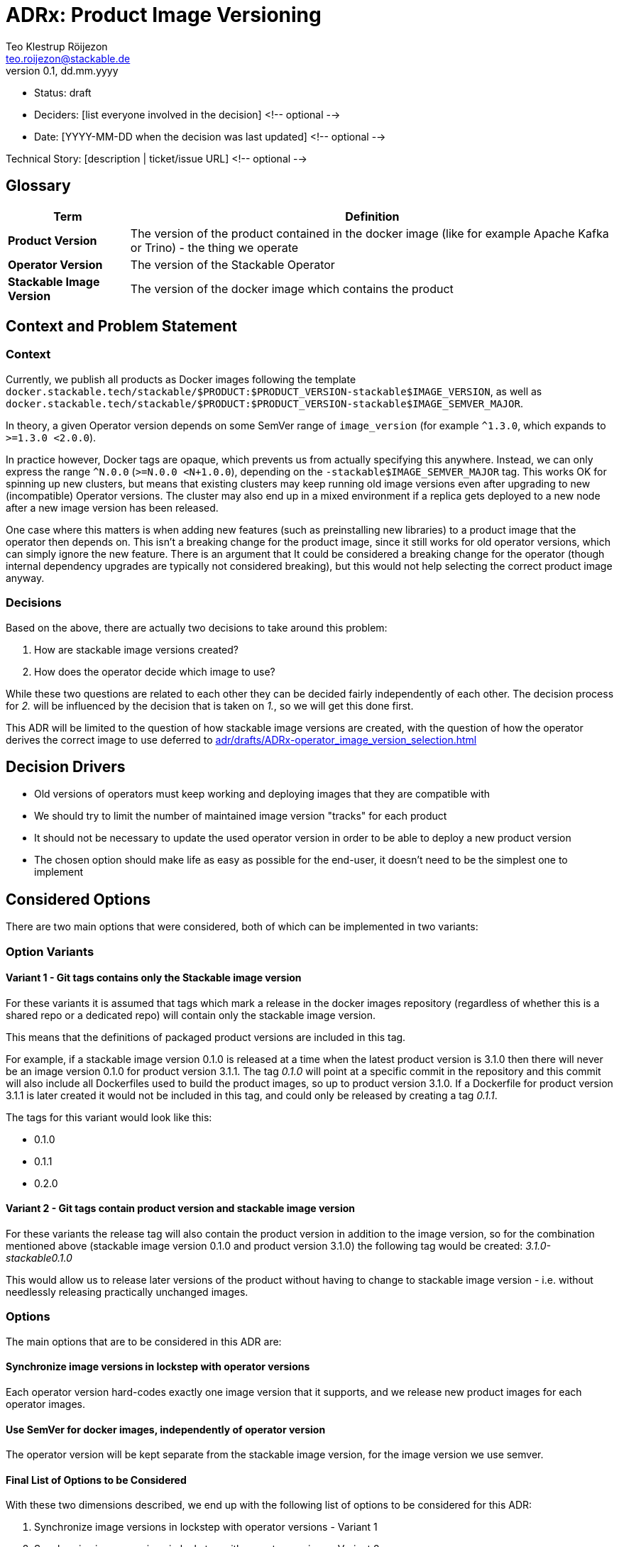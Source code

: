 = ADRx: Product Image Versioning
Teo Klestrup Röijezon <teo.roijezon@stackable.de>
v0.1, dd.mm.yyyy
:status: draft

* Status: {status}
* Deciders: [list everyone involved in the decision] <!-- optional -->
* Date: [YYYY-MM-DD when the decision was last updated] <!-- optional -->

Technical Story: [description | ticket/issue URL] <!-- optional -->

== Glossary


[cols="20%,80%"]
|===
|Term|Definition

|*Product Version*
|The version of the product contained in the docker image (like for example Apache Kafka or Trino) - the thing we operate

|*Operator Version*
|The version of the Stackable Operator

|*Stackable Image Version*
|The version of the docker image which contains the product
|===

== Context and Problem Statement

=== Context
Currently, we publish all products as Docker images following the template
`docker.stackable.tech/stackable/$PRODUCT:$PRODUCT_VERSION-stackable$IMAGE_VERSION`, as well as
`docker.stackable.tech/stackable/$PRODUCT:$PRODUCT_VERSION-stackable$IMAGE_SEMVER_MAJOR`.

In theory, a given Operator version depends on some SemVer range of `image_version` (for example `^1.3.0`, which
expands to `>=1.3.0 <2.0.0`).

In practice however, Docker tags are opaque, which prevents us from actually specifying this anywhere. Instead, we can only
express the range `^N.0.0` (`>=N.0.0 <N+1.0.0`), depending on the `-stackable$IMAGE_SEMVER_MAJOR` tag. This works
OK for spinning up new clusters, but means that existing clusters may keep running old image versions even after upgrading to new
(incompatible) Operator versions. The cluster may also end up in a mixed environment if a replica gets deployed to a new node after
a new image version has been released.

One case where this matters is when adding new features (such as preinstalling new libraries) to a product image that the operator then depends on.
This isn't a breaking change for the product image, since it still works for old operator versions, which can simply ignore the new feature.
There is an argument that It could be considered a breaking change for the operator (though internal dependency upgrades are typically not
considered breaking), but this would not help selecting the correct product image anyway.

=== Decisions
Based on the above, there are actually two decisions to take around this problem:

. How are stackable image versions created?
. How does the operator decide which image to use?

While these two questions are related to each other they can be decided fairly independently of each other.
The decision process for _2._ will be influenced by the decision that is taken on _1._, so we will get this done first.

This ADR will be limited to the question of how stackable image versions are created, with the question of how the operator derives the correct image to use deferred to xref:adr/drafts/ADRx-operator_image_version_selection.adoc[]

== Decision Drivers

* Old versions of operators must keep working and deploying images that they are compatible with
* We should try to limit the number of maintained image version "tracks" for each product
* It should not be necessary to update the used operator version in order to be able to deploy a new product version
* The chosen option should make life as easy as possible for the end-user, it doesn't need to be the simplest one to implement

== Considered Options
There are two main options that were considered, both of which can be implemented in two variants:

=== Option Variants
==== Variant 1 - Git tags contains only the Stackable image version
For these variants it is assumed that tags which mark a release in the docker images repository (regardless of whether this is a shared repo or a dedicated repo) will contain only the stackable image version.

This means that the definitions of packaged product versions are included in this tag.

For example, if a stackable image version 0.1.0 is released at a time when the latest product version is 3.1.0 then there will never be an image version 0.1.0 for product version 3.1.1.
The tag _0.1.0_ will point at a specific commit in the repository and this commit will also include all Dockerfiles used to build the product images, so up to product version 3.1.0.
If a Dockerfile for product version 3.1.1 is later created it would not be included in this tag, and could only be released by creating a tag _0.1.1_.

The tags for this variant would look like this:

- 0.1.0
- 0.1.1
- 0.2.0


==== Variant 2 - Git tags contain product version and stackable image version
For these variants the release tag will also contain the product version in addition to the image version, so for the combination mentioned above (stackable image version 0.1.0 and product version 3.1.0) the following tag would be created: _3.1.0-stackable0.1.0_

This would allow us to release later versions of the product without having to change to stackable image version - i.e. without needlessly releasing practically unchanged images.



=== Options
The main options that are to be considered in this ADR are:

==== Synchronize image versions in lockstep with operator versions
Each operator version hard-codes exactly one image version that it supports, and we release new product images for each operator images.

==== Use SemVer for docker images, independently of operator version
The operator version will be kept separate from the stackable image version, for the image version we use semver.

==== Final List of Options to be Considered
With these two dimensions described, we end up with the following list of options to be considered for this ADR:

. Synchronize image versions in lockstep with operator versions - Variant 1
. Synchronize image versions in lockstep with operator versions - Variant 2
. Use SemVer for docker images, independently of operator version - Variant 1
. Use SemVer for docker images, independently of operator version - Variant 2

===== Scenarios

The following table shows the image versions resulting for all four options based on the following scenario:


|===
|Product Versions Available |Operator Versions Available

a|

- 2.8.0
- 2.9.0

a|

- 0.1.0
- 0.1.1
- 0.2.0

|===

Please note, that this refers to the operator versions that were needed based on semver rules.
Some of the options in the table below may contain operator versions not listed here, because it was necessary to release the operator itself in a new version in order to make a new product version available.

For this scenario, no change to the image itself was assumed to be needed.
|===
|Option |Image Version

|*1* - Synchronize image versions in lockstep with operator versions - Variant 1
a|

- 2.8.0-stackable0.1.0
- 2.8.0-stackable0.2.0
- 2.8.0-stackable0.1.1
- 2.8.0-stackable0.1.2
- 2.9.0-stackable0.1.2
- 2.8.0-stackable0.2.1
- 2.9.0-stackable0.2.1

|*2* - Synchronize image versions in lockstep with operator versions - Variant 1
a|

- 2.8.0-stackable0.1.0
- 2.8.0-stackable0.2.0
- 2.8.0-stackable0.1.1
- 2.9.0-stackable0.1.0
- 2.9.0-stackable0.2.0
- 2.9.0-stackable0.1.1

|*3* - Use SemVer for docker images, independently of operator version - Variant 1
a|

- 2.8.0-stackable0.1.0
- 2.8.0-stackable0.1.1
- 2.9.0-stackable0.1.1

|*4* - Use SemVer for docker images, independently of operator version - Variant 1
a|

- 2.8.0-stackable0.1.0
- 2.9.0-stackable0.1.0

|===

== Decision Outcome

Chosen option: "[option 1]", because [justification. e.g., only option, which meets k.o. criterion decision driver | which resolves force force | … | comes out best (see below)].

=== Positive Consequences <!-- optional -->

* [e.g., improvement of quality attribute satisfaction, follow-up decisions required, …]
* …

=== Negative Consequences <!-- optional -->

* [e.g., compromising quality attribute, follow-up decisions required, …]
* …

== Pros and Cons of the Options

=== Synchronize image versions in lockstep with operator versions - Variant 1
* Good, because it centralizes the information about which versions are supported into each operator's repository
* Good, because upgrades are predictable for the user, "upgrading the operator upgrades the cluster" is easy to explain and teach
* Good, because image tags are stable and immutable once released
* Bad, because we end up storing a lot of duplicate Docker images
* We could share the Docker layers to lessen this impact dramatically, but that would require rearchitecting our CI
* Bad, because it increases the overhead of doing operator or image releases
* Bad, because old operator versions will keep deploying older image versions than they may technically be compatible with


=== Synchronize image versions in lockstep with operator versions - Variant 2
* Good, because it centralizes the information about which versions are supported into each operator's repository
* Good, because upgrades are predictable for the user, "upgrading the operator upgrades the cluster" is easy to explain and teach
* Good, because image tags are stable and immutable once released
* Bad, because we end up storing a lot of duplicate Docker images
* We could share the Docker layers to lessen this impact dramatically, but that would require rearchitecting our CI
* Bad, because it increases the overhead of doing operator or image releases
* Bad, because old operator versions will keep deploying older image versions than they may technically be compatible with

=== Use SemVer for docker images, independently of operator version - Variant 1
* Good, because we preserve SemVer for image versions
* Good, because existing operators will upgrade as far as they are compatible
* Bad, because existing operators may switch which (minor-level) image version they deploy without user action (this can be mitigated in the follow up ADR on version selection though)
* Bad, because we don't have a good trigger for when new image versions are released
* Bad, because on-prem registry mirrors may be outdated and serve incompatible versions

=== Use SemVer for docker images, independently of operator version - Variant 2
* Good, because we preserve SemVer for image versions
* Good, because existing operators will upgrade as far as they are compatible
* Bad, because existing operators may switch which (minor-level) image version they deploy without user action (this can be mitigated in the follow up ADR on version selection though)
* Bad, because we don't have a good trigger for when new image versions are released
* Bad, because on-prem registry mirrors may be outdated and serve incompatible versions
